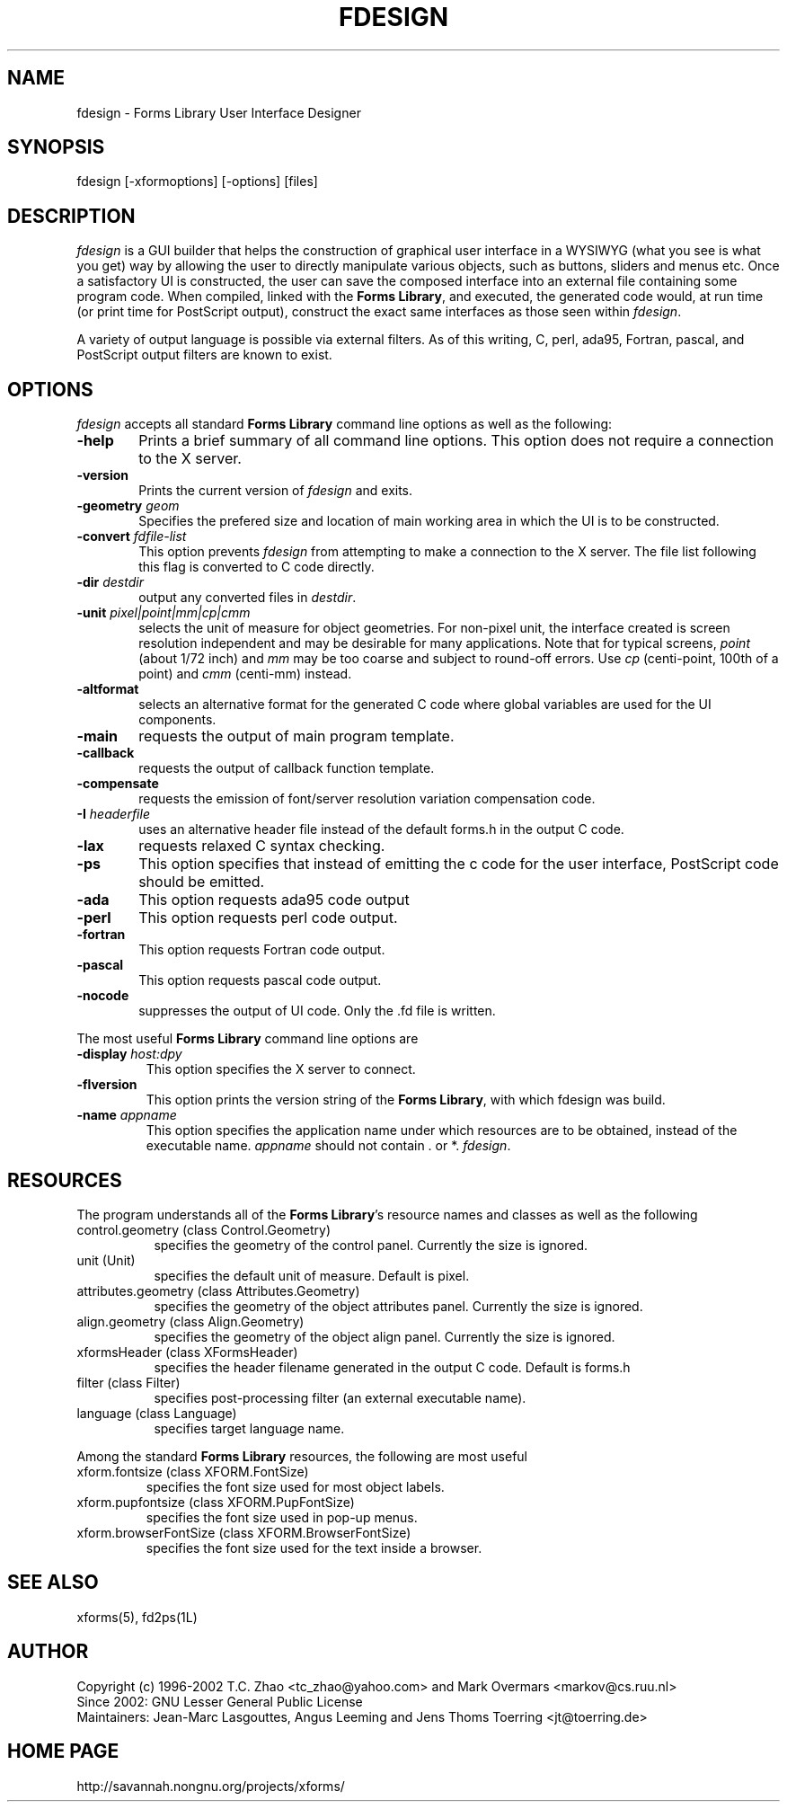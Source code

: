 .\"
.\" Man page for Forms Designer
.\" Use the following command to generate viewable man page
.\"   tbl fdesign.1 | {nt}roff -man
.\"
.\"   ul | more -fsk to view
.\"
.\"
.TH FDESIGN 1L "November 2008" "Version 1.0.91" "Forms Library"
.SH NAME
fdesign \-  Forms Library User Interface Designer
.\"
.\" setup
.de Cr
.ie n (c)
.el \(co
..
.SH SYNOPSIS
.if n fdesign
.if t  \{
.B fdesign
\}
[-xformoptions] [-options] [files]
.SH DESCRIPTION
.I fdesign
is a GUI builder that helps the construction of graphical user interface
in a WYSIWYG (what you see is what you get) way by allowing
the user to directly manipulate various objects, such as buttons,
sliders and menus etc.  Once a satisfactory UI is constructed,
the user can save the composed interface into an external file
containing some program code. When compiled, linked with the
.BR "Forms Library" ,
and executed, the generated code
would, at run time (or print time for PostScript output), construct
the exact same interfaces as those seen within
.IR fdesign .

A variety of output language is possible via external
filters.  As of this writing, C, perl, ada95, Fortran, pascal,
and PostScript output filters are known to exist.

.SH OPTIONS
.I fdesign
accepts all standard
.B Forms Library
command line options as well as the following:
.TP 6
.B \-help
Prints a brief summary of all command line options. This option
does not require a connection to the X server.
.TP
.B \-version
Prints the current version of
.I fdesign
and exits.
.TP
.BI \-geometry " geom"
Specifies the prefered size and location of main working area in which
the UI is to be constructed.
.TP
.BI \-convert " fdfile-list"
This option prevents
.I fdesign
from attempting to make a connection to the X server. The file list
following this flag is converted to C code directly.
.TP
.BI \-dir " destdir"
output any converted files in \fIdestdir\fR.
.TP
.BI \-unit " pixel|point|mm|cp|cmm"
selects the unit of measure for object geometries. For non-pixel unit,
the interface created is screen resolution independent and may be
desirable for many applications. Note that for typical screens,
.I point
(about 1/72 inch) and
.I mm
may be too coarse and subject to round-off errors. Use
.I cp
(centi-point, 100th of a point) and
.I cmm
(centi-mm) instead.
.TP
.B \-altformat
selects an alternative format for the generated C code where
global variables are used for the UI components.
.TP
.B \-main
requests the output of main program template.
.TP
.B \-callback
requests the output of callback function template.
.TP
.B \-compensate
requests the emission of font/server resolution variation
compensation code.
.TP
.BI \-I " headerfile"
uses an alternative header file instead of the default
forms.h in the output C code.
.TP
.B \-lax
requests relaxed C syntax checking.
.TP
.B \-ps
This option specifies that instead of emitting the c code
for the user interface, PostScript code should be emitted.
.TP
.B \-ada
This option requests ada95 code output
.TP
.B \-perl
This option requests perl code output.
.TP
.B \-fortran
This option requests Fortran code output.
.TP
.B \-pascal
This option requests pascal code output.
.TP
.B \-nocode
suppresses the output of UI code. Only the .fd file is written.
.PP
The most useful
.B Forms Library
command line options are
.TP
.BI \-display " host:dpy"
This option specifies the X server to connect.
.TP
.BI \-flversion
This option prints the version string of the
.BR "Forms Library" ,
with which fdesign was build.
.TP
.BI \-name " appname"
This option specifies the application name under which resources
are to be obtained, instead of the executable name.
.I appname
should not contain . or *.
.IR fdesign .
.SH RESOURCES
The program understands all of the
.BR "Forms Library" 's
resource names and classes as well as the following
.TP 8
control.geometry (class Control.Geometry)
specifies the geometry of the control panel. Currently the size
is ignored.
.TP
unit (Unit)
specifies the default unit of measure. Default is pixel.

.TP
attributes.geometry (class Attributes.Geometry)
specifies the geometry of the object attributes panel.
Currently the size is ignored.
.TP
align.geometry (class Align.Geometry)
specifies the geometry of the object align panel.
Currently the size is ignored.
.TP
xformsHeader (class XFormsHeader)
specifies the header filename generated in the output C code.
Default is forms.h
.TP
filter (class Filter)
specifies post-processing filter (an external executable name).
.TP
language (class Language)
specifies target language name.

.PP
Among the standard
.B Forms Library
resources, the following are most useful
.TP
xform.fontsize (class XFORM.FontSize)
specifies the font size used for most object labels.
.TP
xform.pupfontsize (class XFORM.PupFontSize)
specifies the font size used in pop-up menus.
.TP
xform.browserFontSize (class XFORM.BrowserFontSize)
specifies the font size used for the text inside a browser.

.SH SEE ALSO
xforms(5), fd2ps(1L)
.SH AUTHOR
Copyright
.Cr
1996-2002 T.C. Zhao <tc_zhao@yahoo.com> and Mark Overmars <markov@cs.ruu.nl>
.br
Since 2002: GNU Lesser General Public License
.br
Maintainers: Jean-Marc Lasgouttes, Angus Leeming and Jens Thoms Toerring
<jt@toerring.de>
.SH HOME PAGE
http://savannah.nongnu.org/projects/xforms/
